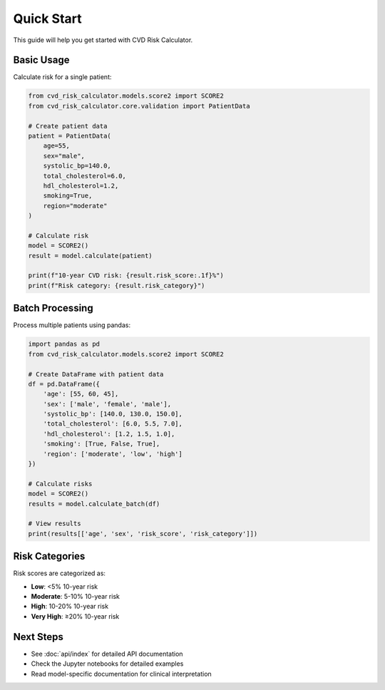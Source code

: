 Quick Start
===========

This guide will help you get started with CVD Risk Calculator.

Basic Usage
-----------

Calculate risk for a single patient:

.. code-block:: python

   from cvd_risk_calculator.models.score2 import SCORE2
   from cvd_risk_calculator.core.validation import PatientData

   # Create patient data
   patient = PatientData(
       age=55,
       sex="male",
       systolic_bp=140.0,
       total_cholesterol=6.0,
       hdl_cholesterol=1.2,
       smoking=True,
       region="moderate"
   )

   # Calculate risk
   model = SCORE2()
   result = model.calculate(patient)

   print(f"10-year CVD risk: {result.risk_score:.1f}%")
   print(f"Risk category: {result.risk_category}")

Batch Processing
----------------

Process multiple patients using pandas:

.. code-block:: python

   import pandas as pd
   from cvd_risk_calculator.models.score2 import SCORE2

   # Create DataFrame with patient data
   df = pd.DataFrame({
       'age': [55, 60, 45],
       'sex': ['male', 'female', 'male'],
       'systolic_bp': [140.0, 130.0, 150.0],
       'total_cholesterol': [6.0, 5.5, 7.0],
       'hdl_cholesterol': [1.2, 1.5, 1.0],
       'smoking': [True, False, True],
       'region': ['moderate', 'low', 'high']
   })

   # Calculate risks
   model = SCORE2()
   results = model.calculate_batch(df)

   # View results
   print(results[['age', 'sex', 'risk_score', 'risk_category']])

Risk Categories
---------------

Risk scores are categorized as:

- **Low**: <5% 10-year risk
- **Moderate**: 5-10% 10-year risk
- **High**: 10-20% 10-year risk
- **Very High**: ≥20% 10-year risk

Next Steps
----------

- See :doc:`api/index` for detailed API documentation
- Check the Jupyter notebooks for detailed examples
- Read model-specific documentation for clinical interpretation


